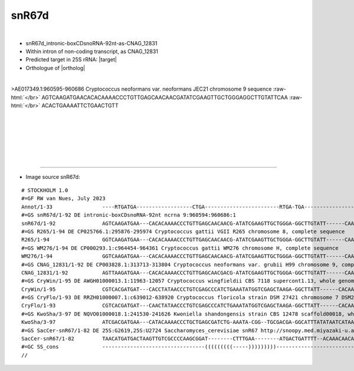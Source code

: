 .. role::  raw-html(raw)
   :format: html

.. .. |Dbox|  replace::  :raw-html:`<span class="mononorm">cuga</span>`
.. .. |Cbox|  replace::  :raw-html:`<span class="mononorm">rugauga</span>`
.. .. |nbsp| replace:: :raw-html:`&#x00A0;`

.. .. |extrBP|  replace:: ..S rRNA 
.. .. |extr|  replace::  :raw-html:`<span class="mononorm">...</span>`
.. |targetRNA|  replace:: 25S rRNA
.. |target| replace:: :raw-html:`<span class="mononorm">att<a href="../18s-tab.html#snr67d_25S" title="25S target">T</a>tcagtgt</span>`
.. |ortholog| replace:: :raw-html:`yeast <a href="http://snoopy.med.miyazaki-u.ac.jp/snorna_db.cgi?mode=sno_info&id=Saccharomyces_cerevisiae300033">snR67</a> (D guide)</a>`


snR67d
======

.. figure:: /../_static/images/snoRNAs/snR67d_h99_igb.png
   :name: snr67d_h99_igb
   :align: left
   :width: 1389 px
   :height: 646 px
   :scale: 40%
   :figwidth: 100%

- snR67d_intronic-boxCDsnoRNA-92nt-as-CNAG_12831
- Within  intron of non-coding transcript, as CNAG_12831
- Predicted target in |targetRNA|\ : |target|
- Orthologue of |ortholog|

.. figure:: /../_static/images/snoRNAs/snR67d-align.png
   :name: snr67d-align
   :align: left
   :width: 1063 px
   :height: 183 px
   :scale: 40%
   :figwidth: 100%


.. rst-class:: mononote

>AE017349.1:960595-960686 Cryptococcus neoformans var. neoformans JEC21 chromosome 9 sequence :raw-html:`</br>`
AGTCAAGATGAACACACAAAACCCTGTTGAGCAACAACGATATCGAAGTTGCTGGGAGGCTTGTATTCAA :raw-html:`</br>`
ACACTGAAAATTCTGAACTGTT


|
|
|
|
|
|

=======

- Image source snR67d:
  
.. rst-class:: asfootnote

::

        # STOCKHOLM 1.0
        #=GF RW van Nues, July 2023
        Annot/1-33                ----RTGATGA------------------CTGA------------------------RTGA-TGA-----------------UGUGACUUUUA-CTGA--------
        #=GS snR67d/1-92 DE intronic-boxCDsnoRNA-92nt ncrna 9:960594:960686:1
        snR67d/1-92               AGTCAAGATGAA---CACACAAAACCCTGTTGAGCAACAACG-ATATCGAAGTTGCTGGGA-GGCTTGTATT------CAA-ACACTGAAAATTCTGAACTGTT--
        #=GS R265/1-94 DE CP025766.1:295876-295974 Cryptococcus gattii VGII R265 chromosome 8, complete sequence
        R265/1-94                 GGTCAAGATGAA---CACACAAAACCCTGTTGAGCAACAACG-ATATCGAAGTTGCTGGGA-GGCTTGTATT------CAA-ACACTGAAAATTCTGAACTGCTCT
        #=GS WM276/1-94 DE CP000293.1:c964454-964361 Cryptococcus gattii WM276 chromosome H, complete sequence
        WM276/1-94                GGTCAAGATGAA---CACACAAAACCCTGTTGAGCAACAACG-ATATCGAAGTTGCTGGGA-GGCTTGTATT------CAA-ACACTGAAAATTCTGAACTGCTCT
        #=GS CNAG_12831/1-92 DE CP003828.1:313713-313804 Cryptococcus neoformans var. grubii H99 chromosome 9, complete sequence
        CNAG_12831/1-92           AGTTAAGATGAA---CACACAAAACCCTGTTGAGCAACGACG-ATATCGAAGTTGCTGGGA-GGCTTGTATT------CAA-ACACTGAAAATTCTGAACTGTT--
        #=GS CryWin/1-95 DE AWGH01000013.1:11963-12057 Cryptococcus wingfieldii CBS 7118 supercont1.13, whole genome shotgun sequence
        CryWin/1-95               CGTCACGATGAT---CACCTATAACCCTGTCGAGCCCATCTGAAATATGGTCGAGCTAAGA-GGCTTATT------CACAATACACTGAAAATTCTGAACGATCA-
        #=GS CryFlo/1-93 DE RRZH01000007.1:c639012-638920 Cryptococcus floricola strain DSM 27421 chromosome 7 DSM27421_contig_07, whole genome shotgun sequence
        CryFlo/1-93               CGTCACGATGAT---CAACTATAACCCTGTCGAGCCCATCTGAAATATGGTCGAGCTAAGA-GGCTTATT------CACAATACACTGAAAATTCTGAACGAT---
        #=GS KwoSha/3-97 DE NQVO01000018.1:241530-241626 Kwoniella shandongensis strain CBS 12478 scaffold00018, whole genome shotgun sequence
        KwoSha/3-97               ATCGACGATGAA---CATACAAAACCCTGCTGAGCGATCTG-AAATA-CGG--TGCGACGA-GGCATTTATATAATCATAACACACTGAAAATTCTGAGATCT---
        #=GS SacCer-snR67/1-82 DE 25S:G2619,25S:U2724 Saccharomyces_cerevisiae snR67 http://snoopy.med.miyazaki-u.ac.jp/snorna_db.cgi?mode=sno_info&id=Saccharomyces_cerevisiae300033
        SacCer-snR67/1-82         TAACATGATGACTAAGTTGTCGCCCCAAGCGGAT--------CTTTGAA--------ATGACTGATTTT--ACAAACAACAAACACTGAAAATTCTGAAA------
        #=GC SS_cons              ---------------------------------(((((((((-----)))))))))--------------------------------------------------
        //
